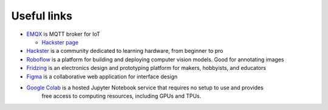 ============
Useful links
============

* `EMQX <https://www.emqx.io/>`_ is MQTT broker for IoT
  
  - `Hackster page <https://www.hackster.io/emqtech>`_
  
* `Hackster <https://www.hackster.io/>`_ is a community dedicated to learning hardware, from beginner to pro
  
* `Roboflow <https://roboflow.com/>`_ is a platform for building and deploying computer vision models. Good for annotating images

* `Fridzing <https://fritzing.org/>`_ is an electronics design and prototyping platform for makers, hobbyists, and educators

* `Figma <https://www.figma.com/>`_  is a collaborative web application for interface design

* `Google Colab <https://colab.research.google.com/>`_  is a hosted Jupyter Notebook service that requires no setup to use and provides  
                                                        free access to computing resources, including GPUs and TPUs.